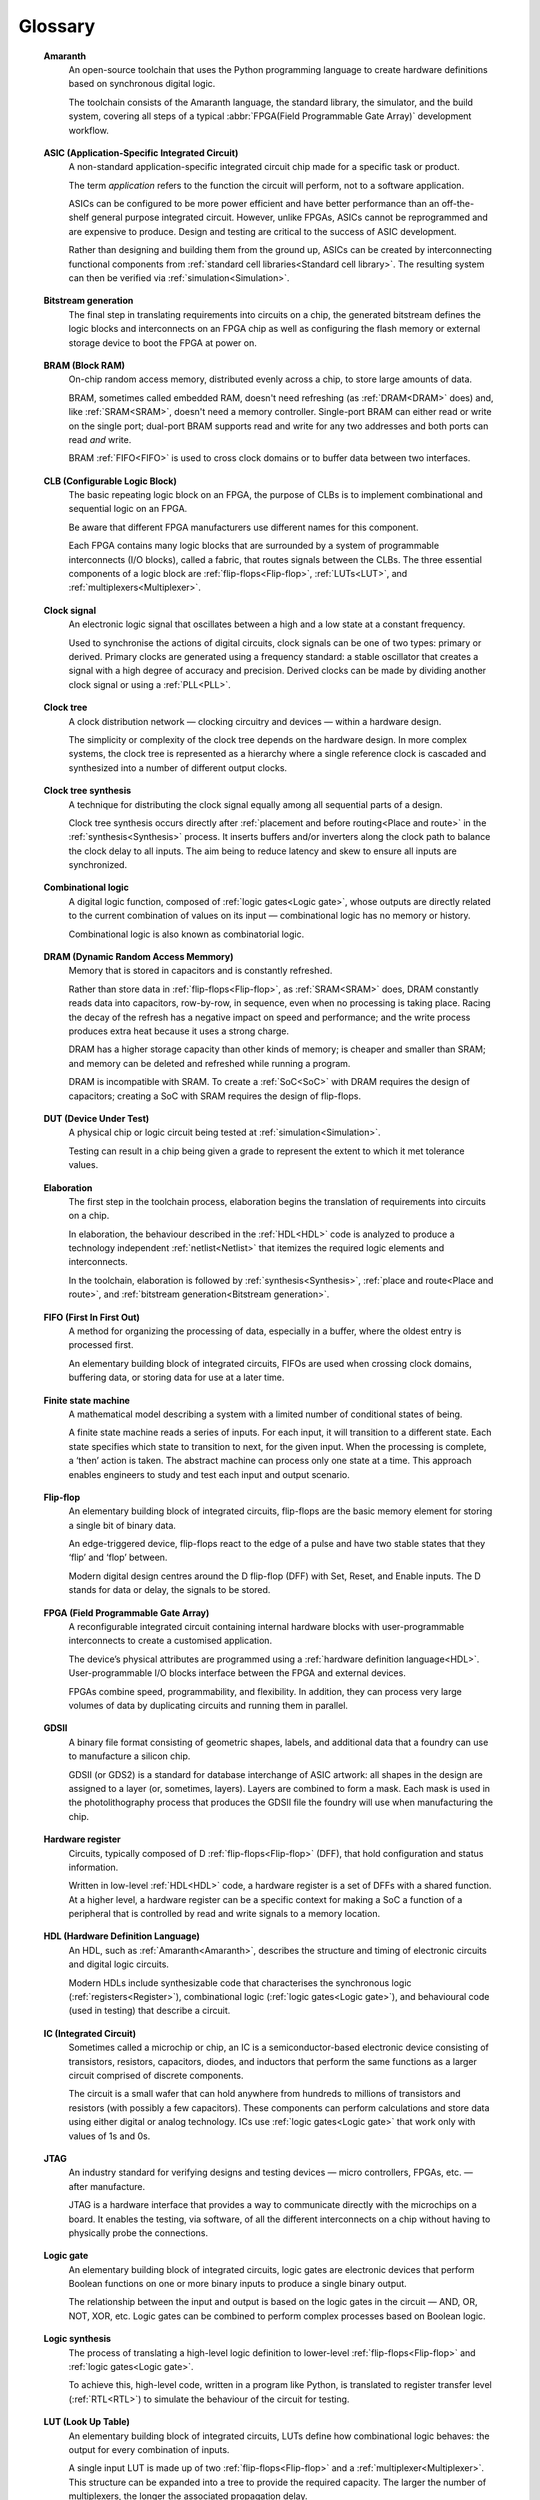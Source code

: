 .. glossary::

Glossary 
========

.. _Amaranth:

 **Amaranth**
  An open-source toolchain that uses the Python programming language to create hardware definitions based on synchronous digital logic. 

  The toolchain consists of the Amaranth language, the standard library, the simulator, and the build system, covering all steps of a typical :abbr:`FPGA(Field Programmable Gate Array)` development workflow.

.. _ASIC:

 **ASIC (Application-Specific Integrated Circuit)**
  A non-standard application-specific integrated circuit chip made for a specific task or product.

  The term *application* refers to the function the circuit will perform, not to a software application.

  ASICs can be configured to be more power efficient and have better performance than an off-the-shelf general purpose integrated circuit. However, unlike FPGAs, ASICs cannot be reprogrammed and are expensive to produce. Design and testing are critical to the success of ASIC development.

  Rather than designing and building them from the ground up, ASICs can be created by interconnecting functional components from :ref:`standard cell libraries<Standard cell library>`. The resulting system can then be verified via :ref:`simulation<Simulation>`.

.. _Bitstream generation:  

 **Bitstream generation**
  The final step in translating requirements into circuits on a chip, the generated bitstream defines the logic blocks and interconnects on an FPGA chip as well as configuring the flash memory or external storage device to boot the FPGA at power on.

.. _BRAM:

 **BRAM (Block RAM)**
  On-chip random access memory, distributed evenly across a chip, to store large amounts of data.
   
  BRAM, sometimes called embedded RAM, doesn't need refreshing (as :ref:`DRAM<DRAM>` does) and, like :ref:`SRAM<SRAM>`, doesn't need a memory controller. Single-port BRAM can either read or write on the single port;  dual-port BRAM supports read and write for any two addresses and both ports can read *and* write.

  BRAM :ref:`FIFO<FIFO>` is used to cross clock domains or to buffer data between two interfaces. 

.. _CLB:

 **CLB (Configurable Logic Block)**
  The basic repeating logic block on an FPGA, the purpose of CLBs is to implement combinational and sequential logic on an FPGA.

  Be aware that different FPGA manufacturers use different names for this component. 

  Each FPGA contains many logic blocks that are surrounded by a system of programmable interconnects (I/O blocks), called a fabric, that routes signals between the CLBs. The three essential components of a logic block are :ref:`flip-flops<Flip-flop>`, :ref:`LUTs<LUT>`, and :ref:`multiplexers<Multiplexer>`.

.. _Clock signal:

 **Clock signal**
  An electronic logic signal that oscillates between a high and a low state at a constant frequency.

  Used to synchronise the actions of digital circuits, clock signals can be one of two types: primary or derived. Primary clocks are generated using a frequency standard: a stable oscillator that creates a signal with a high degree of accuracy and precision. Derived clocks can be made by dividing another clock signal or using a :ref:`PLL<PLL>`. 

.. _Clock tree:

 **Clock tree**
  A clock distribution network — clocking circuitry and devices — within a hardware design.

  The simplicity or complexity of the clock tree depends on the hardware design. In more complex systems, the clock tree is represented as a hierarchy where a single reference clock is cascaded and synthesized into a number of different output clocks.
  
.. _Clock tree synthesis:

 **Clock tree synthesis**
  A technique for distributing the clock signal equally among all sequential parts of a design. 

  Clock tree synthesis occurs directly after :ref:`placement and before routing<Place and route>` in the :ref:`synthesis<Synthesis>` process. It inserts buffers and/or inverters along the clock path to balance the clock delay to all inputs. The aim being to reduce latency and skew to ensure all inputs are synchronized. 

.. _Combinational logic:

 **Combinational logic**
  A digital logic function, composed of :ref:`logic gates<Logic gate>`, whose outputs are directly related to the current combination of values on its input — combinational logic has no memory or history. 

  Combinational logic is also known as combinatorial logic.

.. _DRAM:

 **DRAM (Dynamic Random Access Memmory)**
  Memory that is stored in capacitors and is constantly refreshed.
  
  Rather than store data in :ref:`flip-flops<Flip-flop>`, as :ref:`SRAM<SRAM>` does, DRAM constantly reads data into capacitors, row-by-row, in sequence, even when no processing is taking place. Racing the decay of the refresh has a negative impact on speed and performance; and the write process produces extra heat because it uses a strong charge. 
  
  DRAM has a higher storage capacity than other kinds of memory; is cheaper and smaller than SRAM; and memory can be deleted and refreshed while running a program.
  
  DRAM is incompatible with SRAM. To create a :ref:`SoC<SoC>` with DRAM requires the design of capacitors; creating a SoC with SRAM requires the design of flip-flops.

.. _DUT:

 **DUT (Device Under Test)**
  A physical chip or logic circuit being tested at :ref:`simulation<Simulation>`.

  Testing can result in a chip being given a grade to represent the extent to which it met tolerance values. 

.. _Elaboration:

 **Elaboration**
  The first step in the toolchain process, elaboration begins the translation of requirements into circuits on a chip. 
  
  In elaboration, the behaviour described in the :ref:`HDL<HDL>` code is analyzed to produce a technology independent :ref:`netlist<Netlist>` that itemizes the required logic elements and interconnects. 

  In the toolchain, elaboration is followed by :ref:`synthesis<Synthesis>`, :ref:`place and route<Place and route>`, and :ref:`bitstream generation<Bitstream generation>`.

.. _FIFO:

 **FIFO (First In First Out)**
  A method for organizing the processing of data, especially in a buffer, where the oldest entry is processed first.  

  An elementary building block of integrated circuits, FIFOs are used when crossing clock domains, buffering data, or storing data for use at a later time.  

.. _Finite state machine:

 **Finite state machine**
  A mathematical model describing a system with a limited number of conditional states of being.
  
  A finite state machine reads a series of inputs. For each input, it will transition to a different state. Each state specifies which state to transition to next, for the given input. When the processing is complete, a ‘then’ action is taken. The abstract machine can process only one state at a time. This approach enables engineers to study and test each input and output scenario.

.. _Flip-flop:

 **Flip-flop**
  An elementary building block of integrated circuits, flip-flops are the basic memory element for storing a single bit of binary data.

  An edge-triggered device, flip-flops react to the edge of a pulse and have two stable states that they ‘flip’ and ‘flop’ between. 

  Modern digital design centres around the D flip-flop (DFF) with Set, Reset, and Enable inputs. The D stands for data or delay, the signals to be stored. 

.. _FPGA:

 **FPGA (Field Programmable Gate Array)**
  A reconfigurable integrated circuit containing internal hardware blocks with user-programmable interconnects to create a customised application.

  The device’s physical attributes are programmed using a :ref:`hardware definition language<HDL>`. User-programmable I/O blocks interface between the FPGA and external devices.

  FPGAs combine speed, programmability, and flexibility. In addition, they can process very large volumes of data by duplicating circuits and running them in parallel.

.. _GDSII:

 **GDSII**
  A binary file format consisting of geometric shapes, labels, and additional data that a foundry can use to manufacture a silicon chip.

  GDSII (or GDS2) is a standard for database interchange of ASIC artwork: all shapes in the design are assigned to a layer (or, sometimes, layers). Layers are combined to form a mask. Each mask is used in the photolithography process that produces the GDSII file the foundry will use when manufacturing the chip.
  
.. _Hardware register:

 **Hardware register**
  Circuits, typically composed of D :ref:`flip-flops<Flip-flop>` (DFF), that hold configuration and status information.

  Written in low-level :ref:`HDL<HDL>` code, a hardware register is a set of DFFs with a shared function. At a higher level, a hardware register can be a specific context for making a SoC a function of a peripheral that is controlled by read and write signals to a memory location. 

.. _HDL:

 **HDL (Hardware Definition Language)**
  An HDL, such as :ref:`Amaranth<Amaranth>`, describes the structure and timing of electronic circuits and digital logic circuits.

  Modern HDLs include synthesizable code that characterises the synchronous logic (:ref:`registers<Register>`), combinational logic (:ref:`logic gates<Logic gate>`), and behavioural code (used in testing) that describe a circuit.    

.. _IC:

 **IC (Integrated Circuit)**
  Sometimes called a microchip or chip, an IC is a semiconductor-based electronic device consisting of transistors, resistors, capacitors, diodes, and inductors that perform the same functions as a larger circuit comprised of discrete components.

  The circuit is a small wafer that can hold anywhere from hundreds to millions of transistors and resistors (with possibly a few capacitors). These components can perform calculations and store data using either digital or analog technology. ICs use :ref:`logic gates<Logic gate>` that work only with values of 1s and 0s. 

.. _JTAG:

 **JTAG**
  An industry standard for verifying designs and testing devices — micro controllers, FPGAs, etc. — after manufacture. 
  
  JTAG is a hardware interface that provides a way to communicate directly with the microchips on a board. It enables the testing, via software, of all the different interconnects on a chip without having to physically probe the connections. 

.. _Logic gate:

 **Logic gate**
  An elementary building block of integrated circuits, logic gates are electronic devices that perform Boolean functions on one or more binary inputs to produce a single binary output.

  The relationship between the input and output is based on the logic gates in the circuit — AND, OR, NOT, XOR, etc. Logic gates can be combined to perform complex processes based on Boolean logic.

.. _Logic synthesis:

 **Logic synthesis**
  The process of translating a high-level logic definition to lower-level :ref:`flip-flops<Flip-flop>` and :ref:`logic gates<Logic gate>`.
  
  To achieve this, high-level code, written in a program like Python, is translated to register transfer level (:ref:`RTL<RTL>`) to simulate the behaviour of the circuit for testing.

.. _LUT:

 **LUT (Look Up Table)**
  An elementary building block of integrated circuits, LUTs define how combinational logic behaves: the output for every combination of inputs.

  A single input LUT is made up of two :ref:`flip-flops<Flip-flop>` and a :ref:`multiplexer<Multiplexer>`. This structure can be expanded into a tree to provide the required capacity. The larger the number of multiplexers, the longer the associated propagation delay.

  LUTs can be used to implement an arbitrary logic gate with the same or fewer inputs: a 4-LUT can implement 1, 2, 3, or 4 inputs. If five inputs are required, two 4-LUTS can be combined but at the expense of propogation delay.

.. _MCU:

 **MCU (Microcontroller Unit)**
  An integrated circuit designed to govern a specific operation in an embedded system.

  An MCU integrates a CPU, onboard memory (may be volatile, may be non-volatile), peripherals for communication, and, usually, clock functions. A complex MCU can be described as a system on chip :ref:`(SoC)<SoC>`.

.. _Memory-mapped peripheral:

 **Memory-mapped peripheral**
   A hardware device that is treated as a memory location in a microcontroller or microprocessor.

   A memory-mapped peripheral is identified by a unique 16-bit address and has a specific address in memory that it reads to and writes data from. 

.. _Microprocessor:

 **Microprocessor**
  A miniature, programmable digital device — a tiny computer on a chip — that retrieves instructions from memory, decodes and executes them, and returns the output. 

  Accepting binary data as input, microprocessors have memory, are clock-driven, and register-based. They contain the arithmetic, logic, and control circuitry necessary to perform the functions of a computer’s central processing unit.

.. _Multiplexer:

 **Multiplexer**
  A combinational logic circuit designed to switch one of several control signals, often from different sources, to a single common output by the application of a control signal.

  Also known as a data selector or input selector, a multiplexer makes it possible for several input signals to share one device rather than having one device per input signal. 

.. _Netlist:

 **Netlist**
  A description of the components and connectivity of an electronic circuit.

  Netlists can be generated at different points in the toolchain process: during logical synthesis, where the placement information will not be available; and after place and route, when the placement information is available. 

.. _PLL:

 **PLL (Phase-Locked Loop)**
  A feedback circuit designed to allow one circuit board to synchronize the phase of its on-board clock with an external timing signal. 
  
  PLL circuits compare the phase of an external signal to the phase of a clock signal produced by a voltage controlled crystal oscillator. The circuit then adjusts the phase of the oscillator’s clock signal to match the phase of the external signal to ensure the signals are precisely synchronised with each other. 

  The derived clock signal can be the result of dividing an input frequency. PLLs can increase frequency by a non-integer factor. Where multiple clock domains are interacting synchronously, PLLs use a fixed phase relationship.

.. _Place and route:

 **Place and route**
  A stage in the IC design process, place and route decides the placement of components on a chip and the wiring routes between those components. 
  
  Placement defines the location of the electronic components, circuitry, and logic elements within the defined space. Routing defines the wiring required to connect the components. These routines are usually performed by the toolchain and produce the layout schema for a chip. 

.. _Propogation delay:

 **Propagation delay**
  The time required to change the output from one logic state to another logic state after input is changed.

  In simplified terms, the time it takes for a signal to move from source to destination. Propogation delay impacts :ref:`sequential logic<Sequential logic>` — logic driven by a clock. The further apart components in a circuit are, the longer the propogation delay will be. This will cause the clock to run more slowly and create timing errors. 

  The maximum speed at which a synchronous logic circuit works can be determined by combining the longest path of propagation delay from input to output with the maximum combined propagation delay. Bear in mind that not only do logic gates have propogation delay, wires do too.  

.. _Register:

 **Register**
  A memory device, located at a known address, that can store a specific number of data bits.

  Made up of a series of :ref:`flip-flops<Flip-flop>`, a register can temporarily store data or a set of instructions for a processor. A register can enable both serial and parallel data transfers, allowing logic operations to be performed on the data stored in it.

  A number of flip-flops can be combined to store binary words. The length of the stored binary word depends on the number of flip-flops that make up the register. 

.. _RTL:

 **RTL (Register Transfer Level)**
   The lowest abstraction level for developing :ref:`FPGAs<FPGA>`, RTL creates a representation of synchronous digital circuits between :ref:`hardware registers<Hardware register>`.

   Hardware definition language is tranformed to RTL which then defines the circuit at gate level. The representation can be verified via :ref:`simulation<Simulation>`. 

.. _Sequential logic:

 **Sequential logic**
  A digital logic function whose outputs depend on both current and past inputs.
  
  Sequential logic has a memory function (unlike :ref:`combinational logic<Combinational logic>` which has none) and is used to construct :ref:`Finite state machines<Finite state machine>`.

  Sequential logic circuits can be either synchronous (the state of the device changes in response to a clock signal) or asynchronous (the state of the device changes in response to changing inputs).

.. _Simulation:

 **Simulation**
  A process in which a model of an electronic circuit is analysed by a computer program to validate its functionality.
  
  Simulation models the behaviour of a circuit; it does not model the hardware components described by the :ref:`HDL<HDL>`. Despite being written in HDL, the simulator treats the code as event-driven parallel programming language to run programs on a particular operating system or to port a system that doesn't have an :ref:`FPGA<FPGA>`.  The output of the simulation is a value change dump (VCD).  

.. _SoC:

 **SoC (System on Chip)**
  An integrated circuit, containing almost all the circuitry and components an electronic system (smartphone, small embedded devices) requires.

  In contrast to a computer system that is made up of many distinct components, a SoC integrates the required resources — CPU, memory interfaces, I/O devices, I/O interfaces — into a single chip. SoCs are more complex than a microcontroller with a higher degree of integration and a greater variety of perhipherals. 

  SoCs are typically built around a :ref:`microprocessor<Microprocessor>`, :ref:`microcontroller<MCU>`, or specialised :ref:`integrated circuit<IC>`. This increases performance, reduces power consumption, and requires a smaller footprint on a printed circuit board.

.. _SRAM:

 **SRAM (Static Random Access Memory)**
  Volatile memory that stores data whilst power is supplied (if the power is turned off, data is lost).
  
  SRAM uses flip-flops to store bits and holds that value until the opposite value replaces it. SRAM is faster in operation than :ref:`DRAM<DRAM>` as it doesn't require a refresh process. 

  In comparison with DRAM, SRAM has a lower power consumption, is more expensive to purchase, has lower storage capacity, and is more complex in design. 
  
  SRAM is incompatible with DRAM.

.. _Standard cell library:

 **Standard cell library**
  A collection of low-level logic functions, with fixed height and variable width cells that can be placed in rows, used to simplify automated digital circuit layout. 

  The library will usually contain well-defined, pre-characterized logic functions — flip-flops, buffers, etc. — optimised for performance and physical size. Cell library characterization is a process of analyzing a circuit using both static and dynamic methods to generate models suitable for chip implementation flows.
  
  These functions enable a more modular approach to circuit design by abstracting some of the complexity of component layout and connectivity. Being well-defined, it's easier to estimate factors such as performance and timing and increase the likelihood of a successful design. 

.. _Synthesis:

 **Synthesis**
  The process of coverting a high-level behavioural design to a lower-level physical implementation.

  The synthesis process represents the behaviour outlined in a :ref:`hardware definition language<HDL>` as :ref:`register transfer level<RTL>` that is then translated into :ref:`logic gates<Logic gates>` (:ref:`LUTs<LUT>` and :ref:`flip-flops<Flip-flop>`). A bitstream can then be generated to program an FPGA.

.. _Tapeout:

 **Tapeout**
  The final stage of the IC design process where photolithography is used to produce a graphic representation of the photomask of a circuit, in :ref:`GDSII<GDSII>` format, to be sent to the semiconductor foundry for manufacture.

.. _Waveform:

 **Waveform**
  A visual representation of changes in voltage or current in an electrical circuit over time.

  Waveforms have different shapes and three main characteristics: period, the length of time the waveform takes to repeat; frequency, the number of times the waveform repeats within a time period; and amplitude, the magnitude or intensity of the signal waveform measured in volts or amps.

  The waveform of an electrical signal can be visualised using an oscilloscope. The square waveform is commonly used to represent digital information. A waveform dump, one of the outputs of simulation, can be used to measure the performance of devices.